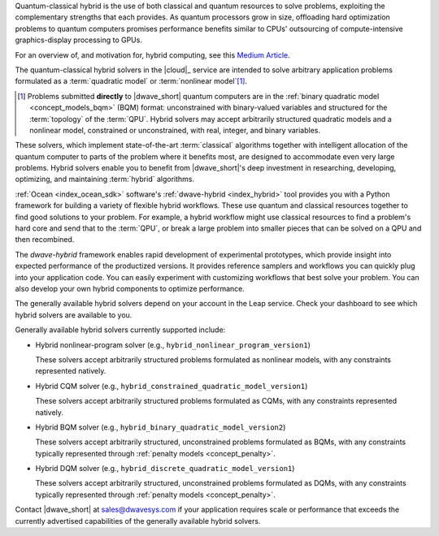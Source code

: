 .. start_definition

Quantum-classical hybrid is the use of both classical and quantum resources to
solve problems, exploiting the complementary strengths that each provides. As
quantum processors grow in size, offloading hard optimization problems to
quantum computers promises performance benefits similar to CPUs' outsourcing of
compute-intensive graphics-display processing to GPUs.

For an overview of, and motivation for, hybrid computing, see this
`Medium Article <https://medium.com/d-wave/three-truths-and-the-advent-of-hybrid-quantum-computing-1941ba46ff8c>`_\ .

.. end_definition


.. start_leap_intro

The quantum-classical hybrid solvers in the |cloud|_ service are intended to
solve arbitrary application problems formulated as a :term:`quadratic model` or
:term:`nonlinear model`\ [#]_.

.. [#]
    Problems submitted **directly** to |dwave_short| quantum computers are in
    the :ref:`binary quadratic model <concept_models_bqm>` (BQM) format:
    unconstrained with binary-valued variables and structured for the
    :term:`topology` of the :term:`QPU`. Hybrid solvers may accept arbitrarily
    structured quadratic models and a nonlinear model, constrained or
    unconstrained, with real, integer, and binary variables.

These solvers, which implement state-of-the-art :term:`classical` algorithms
together with intelligent allocation of the quantum computer to parts of the
problem where it benefits most, are designed to accommodate even very large
problems. Hybrid solvers enable you to benefit from |dwave_short|'s deep
investment in researching, developing, optimizing, and maintaining
:term:`hybrid` algorithms.

.. end_leap_intro


.. start_dwave_hybrid_intro

:ref:`Ocean <index_ocean_sdk>` software's :ref:`dwave-hybrid <index_hybrid>`
tool provides you with a Python framework for building a variety of flexible
hybrid workflows. These use quantum and classical resources together to find
good solutions to your problem. For example, a hybrid workflow might use
classical resources to find a problem's hard core and send that to the
:term:`QPU`, or break a large problem into smaller pieces that can be solved on
a QPU and then recombined.

The *dwave-hybrid* framework enables rapid development of experimental
prototypes, which provide insight into expected performance of the productized
versions. It provides reference samplers and workflows you can quickly plug into
your application code. You can easily experiment with customizing workflows that
best solve your problem. You can also develop your own hybrid components to
optimize performance.

.. end_dwave_hybrid_intro


.. start_generally_available_solvers

The generally available hybrid solvers depend on your account in the Leap
service. Check your dashboard to see which hybrid solvers are available to you.

Generally available hybrid solvers currently supported include:

*   Hybrid nonlinear-program solver (e.g.,
    ``hybrid_nonlinear_program_version1``)

    .. include:: ../shared/models.rst
        :start-after: start_models_nonlinear
        :end-before: end_models_nonlinear

    These solvers accept arbitrarily structured problems formulated as nonlinear
    models, with any constraints represented natively.

*   Hybrid CQM solver (e.g., ``hybrid_constrained_quadratic_model_version1``)

    .. include:: ../shared/models.rst
        :start-after: start_models_cqm
        :end-before: end_models_cqm

    These solvers accept arbitrarily structured problems formulated as CQMs,
    with any constraints represented natively.

*   Hybrid BQM solver (e.g., ``hybrid_binary_quadratic_model_version2``)

    .. include:: ../shared/models.rst
        :start-after: start_models_bqm
        :end-before: end_models_bqm

    These solvers accept arbitrarily structured, unconstrained problems
    formulated as BQMs, with any constraints typically represented through
    :ref:`penalty models <concept_penalty>`.

*   Hybrid DQM solver (e.g., ``hybrid_discrete_quadratic_model_version1``)

    .. include:: ../shared/models.rst
        :start-after: start_models_dqm
        :end-before: end_models_dqm

    These solvers accept arbitrarily structured, unconstrained problems
    formulated as DQMs, with any constraints typically represented through
    :ref:`penalty models <concept_penalty>`.


Contact |dwave_short| at sales@dwavesys.com if your application requires scale
or performance that exceeds the currently advertised capabilities of the
generally available hybrid solvers.

.. end_generally_available_solvers